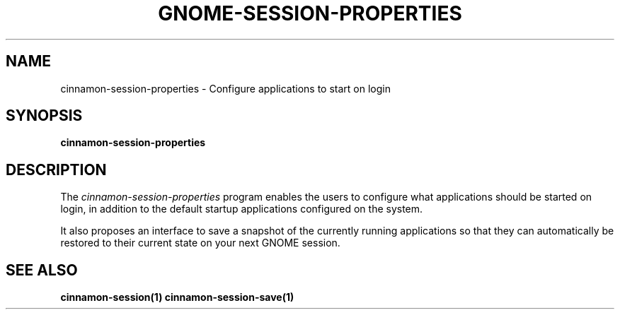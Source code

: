 .\"
.\" cinnamon-session-properties manual page.
.\" (C) 2009-2010 Vincent Untz (vuntz@gnome.org)
.\"
.TH GNOME-SESSION-PROPERTIES 1 "GNOME"
.SH NAME
cinnamon-session-properties \- Configure applications to start on login
.SH SYNOPSIS
.B cinnamon-session-properties
.SH DESCRIPTION
.PP
The \fIcinnamon-session-properties\fP program enables the users to
configure what applications should be started on login, in addition to
the default startup applications configured on the system.
.PP
It also proposes an interface to save a snapshot of the currently
running applications so that they can automatically be restored to
their current state on your next GNOME session.
.SH SEE ALSO
.BR cinnamon-session(1)
.BR cinnamon-session-save(1)

